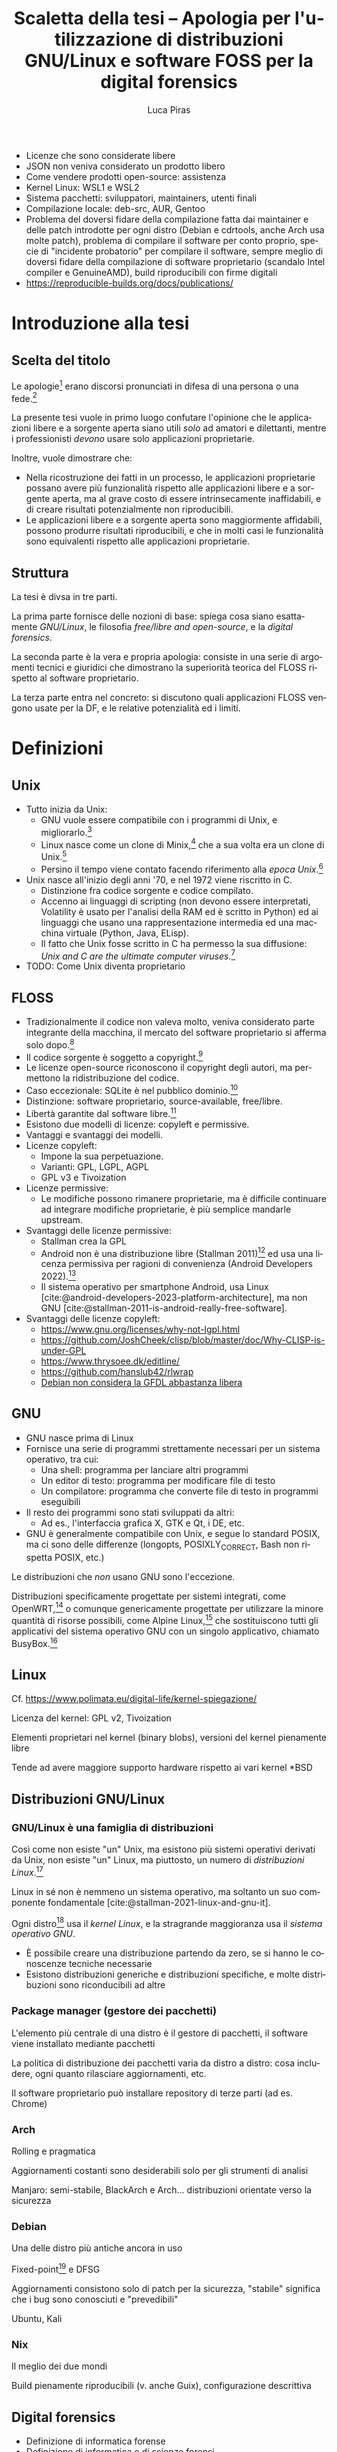 #+TITLE: Scaletta della tesi -- Apologia per l'utilizzazione di distribuzioni GNU/Linux e software FOSS per la digital forensics
#+AUTHOR: Luca Piras
#+LANGUAGE: it

:da-aggiungere:
- Licenze che sono considerate libere
- JSON non veniva considerato un prodotto libero
- Come vendere prodotti open-source: assistenza
- Kernel Linux: WSL1 e WSL2
- Sistema pacchetti: sviluppatori, maintainers, utenti finali
- Compilazione locale: deb-src, AUR, Gentoo
- Problema del doversi fidare della compilazione fatta dai maintainer e delle patch introdotte per ogni distro (Debian e cdrtools, anche Arch usa molte patch), problema di compilare il software per conto proprio, specie di "incidente probatorio" per compilare il software, sempre meglio di doversi fidare della compilazione di software proprietario (scandalo Intel compiler e GenuineAMD), build riproducibili con firme digitali
- https://reproducible-builds.org/docs/publications/
:end:

* Introduzione alla tesi

** Scelta del titolo

Le apologie[fn:1] erano discorsi pronunciati in difesa di una persona o una fede.[fn:2]

La presente tesi vuole in primo luogo confutare l'opinione che le applicazioni libere e a sorgente aperta siano utili /solo/ ad amatori e dilettanti, mentre i professionisti /devono/ usare solo applicazioni proprietarie.

Inoltre, vuole dimostrare che:

- Nella ricostruzione dei fatti in un processo, le applicazioni proprietarie possano avere più funzionalità rispetto alle applicazioni libere e a sorgente aperta, ma al grave costo di essere intrinsecamente inaffidabili, e di creare risultati potenzialmente non riproducibili.
- Le applicazioni libere e a sorgente aperta sono maggiormente affidabili, possono produrre risultati riproducibili, e che in molti casi le funzionalità sono equivalenti rispetto alle applicazioni proprietarie.

** Struttura

La tesi è divsa in tre parti.

La prima parte fornisce delle nozioni di base: spiega cosa siano esattamente /GNU/Linux/, le filosofia /free/libre and open-source/, e la /digital forensics/.

La seconda parte è la vera e propria apologia: consiste in una serie di argomenti tecnici e giuridici che dimostrano la superiorità teorica del FLOSS rispetto al software proprietario.

La terza parte entra nel concreto: si discutono quali applicazioni FLOSS vengono usate per la DF, e le relative potenzialità ed i limiti.

* Definizioni

** Unix

- Tutto inizia da Unix:
  - GNU vuole essere compatibile con i programmi di Unix, e migliorarlo.[fn:3]
  - Linux nasce come un clone di Minix,[fn:4] che a sua volta era un clone di Unix.[fn:5]
  - Persino il tempo viene contato facendo riferimento alla /epoca Unix/.[fn:6]
- Unix nasce all'inizio degli anni '70, e nel 1972 viene riscritto in C.
  - Distinzione fra codice sorgente e codice compilato.
  - Accenno ai linguaggi di scripting (non devono essere interpretati, Volatility è usato per l'analisi della RAM ed è scritto in Python) ed ai linguaggi che usano una rappresentazione intermedia ed una macchina virtuale (Python, Java, ELisp).
  - Il fatto che Unix fosse scritto in C ha permesso la sua diffusione: /Unix and C are the ultimate computer viruses./[fn:7]
- TODO: Come Unix diventa proprietario

** FLOSS

- Tradizionalmente il codice non valeva molto, veniva considerato parte integrante della macchina, il mercato del software proprietario si afferma solo dopo.[fn:8]
- Il codice sorgente è soggetto a copyright.[fn:9]
- Le licenze open-source riconoscono il copyright degli autori, ma permettono la ridistribuzione del codice.
- Caso eccezionale: SQLite è nel pubblico dominio.[fn:10]
- Distinzione: software proprietario, source-available, free/libre.
- Libertà garantite dal software libre.[fn:11]
- Esistono due modelli di licenze: copyleft e permissive.
- Vantaggi e svantaggi dei modelli.
- Licenze copyleft:
  - Impone la sua perpetuazione.
  - Varianti: GPL, LGPL, AGPL
  - GPL v3 e Tivoization
- Licenze permissive:
  - Le modifiche possono rimanere proprietarie, ma è difficile continuare ad integrare modifiche proprietarie, è più semplice mandarle upstream.
- Svantaggi delle licenze permissive:
  - Stallman crea la GPL
  - Android non è una distribuzione libre (Stallman 2011)[fn:12] ed usa una licenza permissiva per ragioni di convenienza (Android Developers 2022).[fn:13]
  - Il sistema operativo per smartphone Android, usa Linux [cite:@android-developers-2023-platform-architecture], ma non GNU [cite:@stallman-2011-is-android-really-free-software].
- Svantaggi delle licenze copyleft:
  - https://www.gnu.org/licenses/why-not-lgpl.html
  - https://github.com/JoshCheek/clisp/blob/master/doc/Why-CLISP-is-under-GPL
  - https://www.thrysoee.dk/editline/
  - https://github.com/hanslub42/rlwrap
  - [[https://www.debian.org/vote/2006/vote_001][Debian non considera la GFDL abbastanza libera]]

** GNU

- GNU nasce prima di Linux
- Fornisce una serie di programmi strettamente necessari per un sistema operativo, tra cui:
  - Una shell: programma per lanciare altri programmi
  - Un editor di testo: programma per modificare file di testo
  - Un compilatore: programma che converte file di testo in programmi eseguibili
- Il resto dei programmi sono stati sviluppati da altri:
  - Ad es., l'interfaccia grafica X, GTK e Qt, i DE, etc.
- GNU è generalmente compatibile con Unix, e segue lo standard POSIX, ma ci sono delle differenze (longopts, POSIXLY_CORRECT, Bash non rispetta POSIX, etc.)

Le distribuzioni che /non/ usano GNU sono l'eccezione.

Distribuzioni specificamente progettate per sistemi integrati, come OpenWRT,[fn:14] o comunque genericamente progettate per utilizzare la minore quantità di risorse possibili, come Alpine Linux,[fn:15] che sostituiscono tutti gli applicativi del sistema operativo GNU con un singolo applicativo, chiamato BusyBox.[fn:16]

** Linux

Cf. https://www.polimata.eu/digital-life/kernel-spiegazione/

Licenza del kernel: GPL v2, Tivoization

Elementi proprietari nel kernel (binary blobs), versioni del kernel pienamente libre

Tende ad avere maggiore supporto hardware rispetto ai vari  kernel *BSD

** Distribuzioni GNU/Linux

*** GNU/Linux è una famiglia di distribuzioni

Così come non esiste "un" Unix, ma esistono più sistemi operativi derivati da Unix, non esiste "un" Linux, ma piuttosto, un numero di /distribuzioni Linux/.[fn:17]

Linux in sé non è nemmeno un sistema operativo, ma soltanto un suo componente fondamentale [cite:@stallman-2021-linux-and-gnu-it].

Ogni distro[fn:18] usa il /kernel Linux/, e la stragrande maggioranza usa il /sistema operativo GNU/.

- È possibile creare una distribuzione partendo da zero, se si hanno le conoscenze tecniche necessarie
- Esistono distribuzioni generiche e distribuzioni specifiche, e molte distribuzioni sono riconducibili ad altre

*** Package manager (gestore dei pacchetti)

L'elemento più centrale di una distro è il gestore di pacchetti, il software viene installato mediante pacchetti

La politica di distribuzione dei pacchetti varia da distro a distro: cosa includere, ogni quanto rilasciare aggiornamenti, etc.

Il software proprietario può installare repository di terze parti (ad es. Chrome)

*** Arch

Rolling e pragmatica

Aggiornamenti costanti sono desiderabili solo per gli strumenti di analisi

Manjaro: semi-stabile, BlackArch e Arch... distribuzioni orientate verso la sicurezza

*** Debian

Una delle distro più antiche ancora in uso

Fixed-point[fn:19] e DFSG

Aggiornamenti consistono solo di patch per la sicurezza, "stabile" significa che i bug sono conosciuti e "prevedibili"

Ubuntu, Kali

*** Nix

Il meglio dei due mondi

Build pienamente riproducibili (v. anche Guix), configurazione descrittiva

** Digital forensics

- Definizione di informatica forense
- Definizione di informatica e di scienze forensi
- Evoluzione verso la digital forensics
- Problemi epistemologici nella ricerca della verità
- Necessità di una formalizzazione e definizione di best practices
- Crisi della riproducibilità negli studi scientifici
- Standard ISO sulla digital evidence
- Principi generali sul trattamento della prova informatica:
  - Convenzione di Budapest
  - Principi generali su come trattare i dati informatici nel codice di procedura penale italiano
- Natura della prova informatica:
  - Natura dei dati digitali e della prova informatica secondo la dottrina e la Cassazione
- Aspetti pratici della prova informatica:
  - Mezzi di ricerca della prova informatica
    - Sequestro probatorio, ispezione e perquisizione, intercettazioni
  - Modalità di assunzione della fonte di prova informatica
    - Prova documentale, atipica, perizia/consulenza tecnica

* Ragioni a favore di GNU/Linux ed il FOSS

- Per il mondo enterprise (ad es., incident response) non interessa se gli strumenti sono open-source o meno, la cosa più importante è che funzionino
- Diritto alla difesa: costo nullo
- Valutazione delle prove: ispezione del codice sorgente
- Obiezioni:
  - Il costo degli strumenti enterprise è giustificato dal loro supporto dedicato

* Utilizzazione pratica di GNU/Linux

* Bibliografia

#+print_bibliography:

* Footnotes

[fn:1] Vedi https://www.treccani.it/vocabolario/apologia.

[fn:2] Tradizionalmente, il cristianesimo.  Tuttavia, nel mondo GNU/Linux gli utilizzatori più fedeli dell'editor di testo /Emacs/ hanno scherzosamente creato la /Chiesa di Emacs/, presieduta da /San IGNUzio/.  V. https://stallman.org/saint.html.

[fn:3] Stallman, 1983.

[fn:4] Torvalds, 1991.

[fn:5] Tanenbaum, 1987, p. 21.

# TODO: serve approfondire il tema dell'Unix epoch?
[fn:6] Vedi https://unixtime.org/ e https://2038.wtf/.

[fn:7] Gabriel, 1991.

# TODO: articoli sul come il software originariamente non era portatile, ed era maggiormente legato ad una certa architettura.
[fn:8] Gonzalez-Barahona, 2021, p. 75.

# TODO: articoli sul software come oggetto di diritto d'autore e come proprietà intellettuale.
[fn:9] Serve una fonte sulla convenzione di Berna.

[fn:10] Autori di SQLite, n.d. [[https://www.sqlite.org/copyright.html][SQLite Is Public Domain]].

[fn:11] Stallman, 2021. [[https://www.gnu.org/philosophy/free-sw.html][What is Free Software?]].

[fn:12] V. https://www.theguardian.com/technology/2011/sep/19/android-free-software-stallman.

[fn:13] V. https://source.android.com/docs/setup/about/licenses.

[fn:14] Cf. https://openwrt.org/start

[fn:15] Cf. https://www.alpinelinux.org/about/

[fn:16] Cf. https://busybox.net/about.html

[fn:17] Per una una panoramica delle principali distribuzioni, cf. https://distrowatch.com/dwres.php?resource=major.

[fn:18] /Distro/, pl. /distros/ è l'abbreviazione colloquiale di /distribution/.

[fn:19] Cf. https://wiki.debian.org/it/DebianReleases
